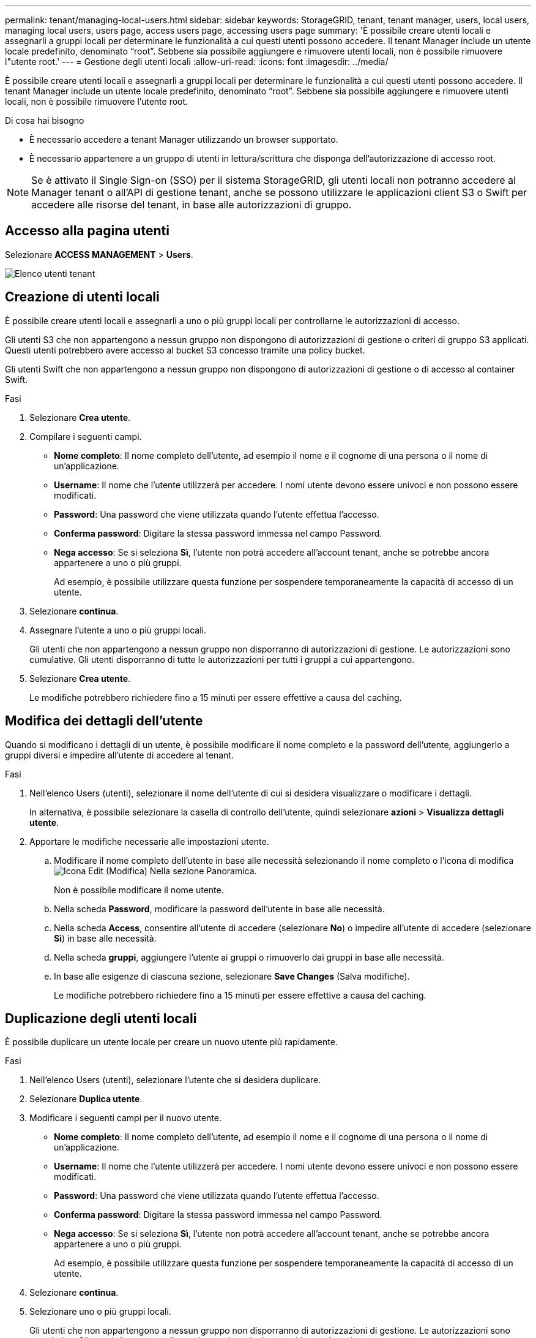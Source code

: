 ---
permalink: tenant/managing-local-users.html 
sidebar: sidebar 
keywords: StorageGRID, tenant, tenant manager, users, local users, managing local users, users page, access users page, accessing users page 
summary: 'È possibile creare utenti locali e assegnarli a gruppi locali per determinare le funzionalità a cui questi utenti possono accedere. Il tenant Manager include un utente locale predefinito, denominato "`root`". Sebbene sia possibile aggiungere e rimuovere utenti locali, non è possibile rimuovere l"utente root.' 
---
= Gestione degli utenti locali
:allow-uri-read: 
:icons: font
:imagesdir: ../media/


[role="lead"]
È possibile creare utenti locali e assegnarli a gruppi locali per determinare le funzionalità a cui questi utenti possono accedere. Il tenant Manager include un utente locale predefinito, denominato "`root`". Sebbene sia possibile aggiungere e rimuovere utenti locali, non è possibile rimuovere l'utente root.

.Di cosa hai bisogno
* È necessario accedere a tenant Manager utilizzando un browser supportato.
* È necessario appartenere a un gruppo di utenti in lettura/scrittura che disponga dell'autorizzazione di accesso root.



NOTE: Se è attivato il Single Sign-on (SSO) per il sistema StorageGRID, gli utenti locali non potranno accedere al Manager tenant o all'API di gestione tenant, anche se possono utilizzare le applicazioni client S3 o Swift per accedere alle risorse del tenant, in base alle autorizzazioni di gruppo.



== Accesso alla pagina utenti

Selezionare *ACCESS MANAGEMENT* > *Users*.

image::../media/tenant_users_list.png[Elenco utenti tenant]



== Creazione di utenti locali

È possibile creare utenti locali e assegnarli a uno o più gruppi locali per controllarne le autorizzazioni di accesso.

Gli utenti S3 che non appartengono a nessun gruppo non dispongono di autorizzazioni di gestione o criteri di gruppo S3 applicati. Questi utenti potrebbero avere accesso al bucket S3 concesso tramite una policy bucket.

Gli utenti Swift che non appartengono a nessun gruppo non dispongono di autorizzazioni di gestione o di accesso al container Swift.

.Fasi
. Selezionare *Crea utente*.
. Compilare i seguenti campi.
+
** *Nome completo*: Il nome completo dell'utente, ad esempio il nome e il cognome di una persona o il nome di un'applicazione.
** *Username*: Il nome che l'utente utilizzerà per accedere. I nomi utente devono essere univoci e non possono essere modificati.
** *Password*: Una password che viene utilizzata quando l'utente effettua l'accesso.
** *Conferma password*: Digitare la stessa password immessa nel campo Password.
** *Nega accesso*: Se si seleziona *Sì*, l'utente non potrà accedere all'account tenant, anche se potrebbe ancora appartenere a uno o più gruppi.
+
Ad esempio, è possibile utilizzare questa funzione per sospendere temporaneamente la capacità di accesso di un utente.



. Selezionare *continua*.
. Assegnare l'utente a uno o più gruppi locali.
+
Gli utenti che non appartengono a nessun gruppo non disporranno di autorizzazioni di gestione. Le autorizzazioni sono cumulative. Gli utenti disporranno di tutte le autorizzazioni per tutti i gruppi a cui appartengono.

. Selezionare *Crea utente*.
+
Le modifiche potrebbero richiedere fino a 15 minuti per essere effettive a causa del caching.





== Modifica dei dettagli dell'utente

Quando si modificano i dettagli di un utente, è possibile modificare il nome completo e la password dell'utente, aggiungerlo a gruppi diversi e impedire all'utente di accedere al tenant.

.Fasi
. Nell'elenco Users (utenti), selezionare il nome dell'utente di cui si desidera visualizzare o modificare i dettagli.
+
In alternativa, è possibile selezionare la casella di controllo dell'utente, quindi selezionare *azioni* > *Visualizza dettagli utente*.

. Apportare le modifiche necessarie alle impostazioni utente.
+
.. Modificare il nome completo dell'utente in base alle necessità selezionando il nome completo o l'icona di modifica image:../media/icon_edit_tm.png["Icona Edit (Modifica)"] Nella sezione Panoramica.
+
Non è possibile modificare il nome utente.

.. Nella scheda *Password*, modificare la password dell'utente in base alle necessità.
.. Nella scheda *Access*, consentire all'utente di accedere (selezionare *No*) o impedire all'utente di accedere (selezionare *Sì*) in base alle necessità.
.. Nella scheda *gruppi*, aggiungere l'utente ai gruppi o rimuoverlo dai gruppi in base alle necessità.
.. In base alle esigenze di ciascuna sezione, selezionare *Save Changes* (Salva modifiche).
+
Le modifiche potrebbero richiedere fino a 15 minuti per essere effettive a causa del caching.







== Duplicazione degli utenti locali

È possibile duplicare un utente locale per creare un nuovo utente più rapidamente.

.Fasi
. Nell'elenco Users (utenti), selezionare l'utente che si desidera duplicare.
. Selezionare *Duplica utente*.
. Modificare i seguenti campi per il nuovo utente.
+
** *Nome completo*: Il nome completo dell'utente, ad esempio il nome e il cognome di una persona o il nome di un'applicazione.
** *Username*: Il nome che l'utente utilizzerà per accedere. I nomi utente devono essere univoci e non possono essere modificati.
** *Password*: Una password che viene utilizzata quando l'utente effettua l'accesso.
** *Conferma password*: Digitare la stessa password immessa nel campo Password.
** *Nega accesso*: Se si seleziona *Sì*, l'utente non potrà accedere all'account tenant, anche se potrebbe ancora appartenere a uno o più gruppi.
+
Ad esempio, è possibile utilizzare questa funzione per sospendere temporaneamente la capacità di accesso di un utente.



. Selezionare *continua*.
. Selezionare uno o più gruppi locali.
+
Gli utenti che non appartengono a nessun gruppo non disporranno di autorizzazioni di gestione. Le autorizzazioni sono cumulative. Gli utenti disporranno di tutte le autorizzazioni per tutti i gruppi a cui appartengono.

. Selezionare *Crea utente*.
+
Le modifiche potrebbero richiedere fino a 15 minuti per essere effettive a causa del caching.





== Eliminazione degli utenti locali

È possibile eliminare in modo permanente gli utenti locali che non hanno più bisogno di accedere all'account tenant StorageGRID.

Utilizzando Tenant Manager, è possibile eliminare gli utenti locali, ma non quelli federati. Per eliminare gli utenti federati, è necessario utilizzare l'origine delle identità federate.

.Fasi
. Nell'elenco Users (utenti), selezionare la casella di controllo dell'utente locale che si desidera eliminare.
. Selezionare *azioni* > *Elimina utente*.
. Nella finestra di dialogo di conferma, selezionare *Delete user* (Elimina utente) per confermare che si desidera eliminare l'utente dal sistema.
+
Le modifiche potrebbero richiedere fino a 15 minuti per essere effettive a causa del caching.



.Informazioni correlate
link:tenant-management-permissions.html["Permessi di gestione del tenant"]
